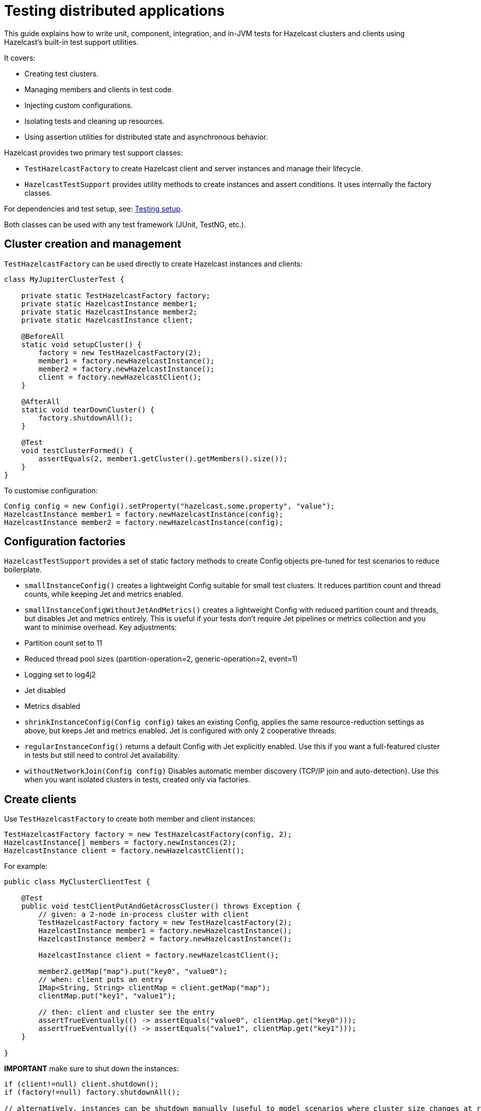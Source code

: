 = Testing distributed applications
:description: This guide explains how to write unit, component, integration, and in-JVM tests for Hazelcast clusters and clients using Hazelcast’s built-in test support utilities.

{description}

It covers:

- Creating test clusters.
- Managing members and clients in test code.
- Injecting custom configurations.
- Isolating tests and cleaning up resources.
- Using assertion utilities for distributed state and asynchronous behavior.

Hazelcast provides two primary test support classes:

- `TestHazelcastFactory` to create Hazelcast client and server instances and manage their lifecycle.
- `HazelcastTestSupport` provides utility methods to create instances and assert conditions. It uses internally the factory classes.

For dependencies and test setup, see: xref:testing-setup.adoc[Testing setup].

Both classes can be used with any test framework (JUnit, TestNG, etc.).

== Cluster creation and management

`TestHazelcastFactory` can  be used directly to create Hazelcast instances and clients:

[source,java]
----
class MyJupiterClusterTest {

    private static TestHazelcastFactory factory;
    private static HazelcastInstance member1;
    private static HazelcastInstance member2;
    private static HazelcastInstance client;

    @BeforeAll
    static void setupCluster() {
        factory = new TestHazelcastFactory(2);
        member1 = factory.newHazelcastInstance();
        member2 = factory.newHazelcastInstance();
        client = factory.newHazelcastClient();
    }

    @AfterAll
    static void tearDownCluster() {
        factory.shutdownAll();
    }

    @Test
    void testClusterFormed() {
        assertEquals(2, member1.getCluster().getMembers().size());
    }
}
----

To customise configuration:

[source,java]
----
Config config = new Config().setProperty("hazelcast.some.property", "value");
HazelcastInstance member1 = factory.newHazelcastInstance(config);
HazelcastInstance member2 = factory.newHazelcastInstance(config);
----

== Configuration factories

`HazelcastTestSupport` provides a set of static factory methods to create Config objects pre-tuned for test scenarios to reduce boilerplate.

- `smallInstanceConfig()` creates a lightweight Config suitable for small test clusters. It reduces partition count and thread counts, while keeping Jet and metrics enabled.
- `smallInstanceConfigWithoutJetAndMetrics()` creates a lightweight Config with reduced partition count and threads, but disables Jet and metrics entirely. This is useful if your tests don’t require Jet pipelines or metrics collection and you want to minimise overhead. Key adjustments:
    - Partition count set to 11
    - Reduced thread pool sizes (partition-operation=2, generic-operation=2, event=1)
    - Logging set to log4j2
    - Jet disabled
    - Metrics disabled
- `shrinkInstanceConfig(Config config)` takes an existing Config, applies the same resource-reduction settings as above, but keeps Jet and metrics enabled. Jet is configured with only 2 cooperative threads.
- `regularInstanceConfig()` returns a default Config with Jet explicitly enabled. Use this if you want a full-featured cluster in tests but still need to control Jet availability.
- `withoutNetworkJoin(Config config)` Disables automatic member discovery (TCP/IP join and auto-detection). Use this when you want isolated clusters in tests, created only via factories.

== Create clients

Use `TestHazelcastFactory` to create both member and client instances:

[source,java]
----
TestHazelcastFactory factory = new TestHazelcastFactory(config, 2);
HazelcastInstance[] members = factory.newInstances(2);
HazelcastInstance client = factory.newHazelcastClient();
----

For example:

[source,java]
----
public class MyClusterClientTest {

    @Test
    public void testClientPutAndGetAcrossCluster() throws Exception {
        // given: a 2-node in-process cluster with client
        TestHazelcastFactory factory = new TestHazelcastFactory(2);
        HazelcastInstance member1 = factory.newHazelcastInstance();
        HazelcastInstance member2 = factory.newHazelcastInstance();

        HazelcastInstance client = factory.newHazelcastClient();

        member2.getMap("map").put("key0", "value0");
        // when: client puts an entry
        IMap<String, String> clientMap = client.getMap("map");
        clientMap.put("key1", "value1");

        // then: client and cluster see the entry
        assertTrueEventually(() -> assertEquals("value0", clientMap.get("key0")));
        assertTrueEventually(() -> assertEquals("value1", clientMap.get("key1")));
    }

}
----

**IMPORTANT** make sure to shut down the instances:

[source,java]
----
if (client!=null) client.shutdown();
if (factory!=null) factory.shutdownAll();

// alternatively, instances can be shutdown manually (useful to model scenarios where cluster size changes at runtime):
member1.shutdown();
member2.shutdown();
----

TIP: perform the cleanup in an `@After` or `@AfterAll` annotated method to be sure that resources are correctly released.

== Assertion methods

`HazelcastTestSupport` offers a rich set of static assertion methods to validate both cluster state and asynchronous behavior. The following are the most commonly used ones:

[source,java]
----
import static com.hazelcast.test.HazelcastTestSupport.assertClusterSize;
import static com.hazelcast.test.HazelcastTestSupport.assertClusterSizeEventually;
import static com.hazelcast.test.HazelcastTestSupport.assertTrueEventually;
import static com.hazelcast.test.HazelcastTestSupport.assertOpenEventually;
import static com.hazelcast.test.HazelcastTestSupport.assertAllInSafeState;
// ...
----

The xref:testing-helpers.adoc[helpers summary] page lists all the available assertions. Some assertions are described below.

=== Cluster topology assertions

- `assertClusterSize(int expected, HazelcastInstance instance)`
Immediately checks that the given instance sees exactly expected members in its cluster.
- `assertClusterSizeEventually(int expected, HazelcastInstance instance)`
Polls until the cluster reaches the expected size (or fails after a default timeout).

=== Asynchronous condition assertions

`assertTrueEventually(AssertTask task)` repeatedly invokes `task.run()` until it completes without throwing an exception, or a timeout is reached. Use this whenever you need to wait for an asynchronous condition to become true.

[source,java]
----
// wait up to the default timeout for the map to contain 3 entries
assertTrueEventually(() -> assertEquals(3, map.size()));
assertTrueEventually(() -> assertFalse(map.containsKey("1")));
----

